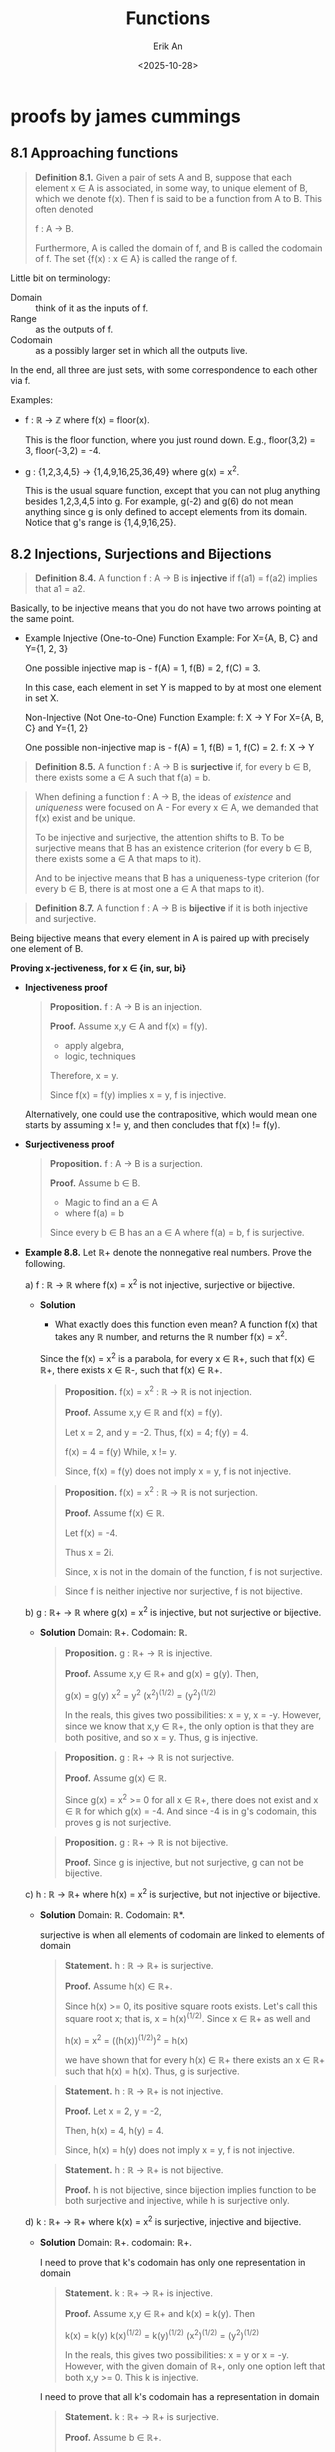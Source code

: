 #+title: Functions
#+author: Erik An
#+email: obluda2173@gmail.com
#+date: <2025-10-28>
#+lastmod: <2025-10-30 13:59>
#+options: num:t
#+startup: overview

* proofs by james cummings
** 8.1 Approaching functions
#+begin_quote
*Definition 8.1.* Given a pair of sets A and B, suppose that each element x ∈ A is associated, in some way, to unique element of B, which we denote f(x). Then f is said to be a function from A to B. This often denoted

        f : A -> B.

Furthermore, A is called the domain of f, and B is called the codomain of f. The set {f(x) : x ∈ A} is called the range of f.
#+end_quote

Little bit on terminology:

- Domain :: think of it as the inputs of f.
- Range :: as the outputs of f.
- Codomain :: as a possibly larger set in which all the outputs live.

In the end, all three are just sets, with some correspondence to each other via f.

Examples:

- f : ℝ -> ℤ where f(x) = floor(x).

  This is the floor function, where you just round down. E.g., floor(3,2) = 3, floor(-3,2) = -4.

- g : {1,2,3,4,5} -> {1,4,9,16,25,36,49} where g(x) = x^2.

  This is the usual square function, except that you can not plug anything besides 1,2,3,4,5 into g. For example, g(-2) and g(6) do not mean anything since g is only defined to accept elements from its domain. Notice that g's range is {1,4,9,16,25}.

** 8.2 Injections, Surjections and Bijections
#+begin_quote
*Definition 8.4.* A function f : A -> B is *injective* if f(a1) = f(a2) implies that a1 = a2.
#+end_quote

Basically, to be injective means that you do not have two arrows pointing at the same point.

- Example
  Injective (One-to-One) Function Example:
  For X={A, B, C} and Y={1, 2, 3}

  One possible injective map is -
  f(A) = 1, f(B) = 2, f(C) = 3.

  In this case, each element in set Y is mapped to by at most one element in set X.

  Non-Injective (Not One-to-One) Function Example:
  f: X → Y
  For X={A, B, C} and Y={1, 2}

  One possible non-injective map is -
  f(A) = 1, f(B) = 1, f(C) = 2.
    f: X → Y

#+begin_quote
*Definition 8.5.* A function f : A -> B is *surjective* if, for every b ∈ B, there exists some a ∈ A such that f(a) = b.
#+end_quote

#+begin_quote
When defining a function f : A -> B, the ideas of /existence/ and /uniqueness/ were focused on A - For every x ∈ A, we demanded that f(x) exist and be unique.

To be injective and surjective, the attention shifts to B. To be surjective means that B has an existence criterion (for every b ∈ B, there exists some a ∈ A that maps to it).

And to be injective means that B has a uniqueness-type criterion (for every b ∈ B, there is at most one a ∈ A that maps to it).
#+end_quote

#+begin_quote
*Definition 8.7.* A function f : A -> B is *bijective* if it is both injective and surjective.
#+end_quote

Being bijective means that every element in A is paired up with precisely one element of B.


*Proving x-jectiveness, for x ∈ {in, sur, bi}*

- *Injectiveness proof*
  #+begin_quote
  *Proposition.* f : A -> B is an injection.

  *Proof.* Assume x,y ∈ A and f(x) = f(y).

          - apply algebra,
          - logic, techniques

  Therefore, x = y.

  Since f(x) = f(y) implies x = y, f is injective.
  #+end_quote

  Alternatively, one could use the contrapositive, which would mean one starts by assuming x != y, and then concludes that f(x) != f(y).

- *Surjectiveness proof*
  #+begin_quote
  *Proposition.* f : A -> B is a surjection.

  *Proof.* Assume b ∈ B.

        - Magic to find an a ∈ A
        - where f(a) = b

  Since every b ∈ B has an a ∈ A where f(a) = b, f is surjective.
  #+end_quote

- *Example 8.8.*
  Let ℝ+ denote the nonnegative real numbers. Prove the following.

  a) f : ℝ -> ℝ where f(x) = x^2 is not injective, surjective or bijective.
     - *Solution*
       - What exactly does this function even mean?
         A function f(x) that takes any ℝ number, and returns the ℝ number f(x) = x^2.

       Since the f(x) = x^2 is a parabola, for every x ∈ ℝ+, such that f(x) ∈ ℝ+, there exists x ∈ ℝ-, such that f(x) ∈ ℝ+.

       #+begin_quote Injection proof
       *Proposition.* f(x) = x^2 : ℝ -> ℝ is not injection.

       *Proof.* Assume x,y ∈ ℝ and f(x) = f(y).

       Let x = 2, and y = -2.
       Thus, f(x) = 4; f(y) = 4.

       f(x) = 4 = f(y)
       While, x != y.

       Since, f(x) = f(y) does not imply x = y, f is not injective.
       #+end_quote

       #+begin_quote Surjection proof
       *Proposition.* f(x) = x^2 : ℝ -> ℝ is not surjection.

       *Proof.* Assume f(x) ∈ ℝ.

       Let f(x) = -4.

       Thus x = 2i.

       Since, x is not in the domain of the function, f is not surjective.
       #+end_quote

       #+begin_quote Bijection proof
       Since f is neither injective nor surjective, f is not bijective.
       #+end_quote

  b) g : ℝ+ -> ℝ where g(x) = x^2 is injective, but not surjective or bijective.
     - *Solution*
       Domain: ℝ+.
       Codomain: ℝ.

       #+begin_quote Injection proof
       *Proposition.* g : ℝ+ -> ℝ is injective.

       *Proof.* Assume x,y ∈ ℝ+ and g(x) = g(y). Then,

              g(x) = g(y)
               x^2 = y^2
       (x^2)^(1/2) = (y^2)^(1/2)

       In the reals, this gives two possibilities: x = y, x = -y. However, since we know that x,y ∈ ℝ+, the only option is that they are both positive, and so x = y. Thus, g is injective.
       #+end_quote

       #+begin_quote Surjection proof
       *Proposition.* g : ℝ+ -> ℝ is not surjective.

       *Proof.* Assume g(x) ∈ ℝ.

        Since g(x) = x^2 >= 0 for all x ∈ ℝ+, there does not exist and x ∈ ℝ for which g(x) = -4. And since -4 is in g's codomain, this proves g is not surjective.
       #+end_quote

       #+begin_quote Bijection proof
       *Proposition.* g : ℝ+ -> ℝ is not bijective.

       *Proof.* Since g is injective, but not surjective, g can not be bijective.
       #+end_quote

  c) h : ℝ -> ℝ+ where h(x) = x^2 is surjective, but not injective or bijective.
     - *Solution*
       Domain: ℝ.
       Codomain: ℝ*.

       surjective is when all elements of codomain are linked to elements of domain

       #+begin_quote Surjection proof
       *Statement.* h : ℝ -> ℝ+ is surjective.

       *Proof.* Assume h(x) ∈ ℝ+.

       Since h(x) >= 0, its positive square roots exists. Let's call this square root x; that is, x = h(x)^(1/2). Since x ∈ ℝ+ as well and

                h(x) = x^2 = ((h(x))^(1/2))^2 = h(x)

       we have shown that for every h(x) ∈ ℝ+ there exists an x ∈ ℝ+ such that h(x) = h(x). Thus, g is surjective.
       #+end_quote

       #+begin_quote Injection proof
       *Statement.* h : ℝ -> ℝ+ is not injective.

       *Proof.* Let x = 2, y = -2,

       Then, h(x) = 4, h(y) = 4.

       Since, h(x) = h(y) does not imply x = y, f is not injective.
       #+end_quote

       #+begin_quote Bijection proof
       *Statement.* h : ℝ -> ℝ+ is not bijective.

       *Proof.* h is not bijective, since bijection implies function to be both surjective and injective, while h is surjective only.
       #+end_quote

  d) k : ℝ+ -> ℝ+ where k(x) = x^2 is surjective, injective and bijective.
     - *Solution*
       Domain: ℝ+.
       codomain: ℝ+.

       I need to prove that k's codomain has only one representation in domain

       #+begin_quote Injection proof
       *Statement.* k : ℝ+ -> ℝ+ is injective.

       *Proof.* Assume x,y ∈ ℝ+ and k(x) = k(y). Then

              k(x) = k(y)
        k(x)^(1/2) = k(y)^(1/2)
       (x^2)^(1/2) = (y^2)^(1/2)

       In the reals, this gives two possibilities: x = y or x = -y. However, with the given domain of ℝ+, only one option left that both x,y >= 0. This k is injective.
       #+end_quote

       I need to prove that all k's codomain has a representation in domain

       #+begin_quote Surjection proof
       *Statement.* k : ℝ+ -> ℝ+ is surjective.

       *Proof.* Assume b ∈ ℝ+.

       Since b >= 0, its positive square root exists. Let's call this square root x; that is x = b^(1/2). Since x ∈ ℝ+ as well and

                k(x) = x^2 = (b^(1/2))^2 = b

       we have shown that for every b ∈ ℝ+ there exists an x ∈ ℝ+ such that k(x) = b. This proves that k is injective.
       #+end_quote

       #+begin_quote Bijection proof
       *Statement.* k : ℝ+ -> ℝ+ is bijective.

       *Proof.* k is bijective since k is both injective and surjective, as being proved above.
       #+end_quote
